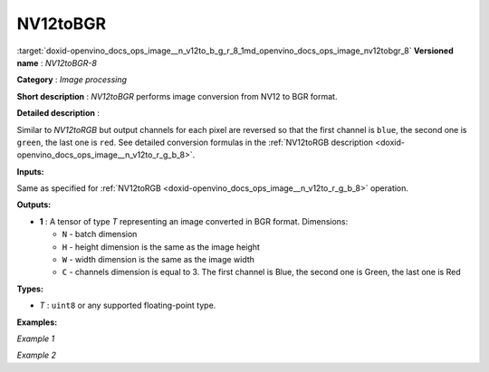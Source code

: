.. index:: pair: page; NV12toBGR
.. _doxid-openvino_docs_ops_image__n_v12to_b_g_r_8:


NV12toBGR
=========

:target:`doxid-openvino_docs_ops_image__n_v12to_b_g_r_8_1md_openvino_docs_ops_image_nv12tobgr_8` **Versioned name** : *NV12toBGR-8*

**Category** : *Image processing*

**Short description** : *NV12toBGR* performs image conversion from NV12 to BGR format.

**Detailed description** :

Similar to *NV12toRGB* but output channels for each pixel are reversed so that the first channel is ``blue``, the second one is ``green``, the last one is ``red``. See detailed conversion formulas in the :ref:`NV12toRGB description <doxid-openvino_docs_ops_image__n_v12to_r_g_b_8>`.

**Inputs:**

Same as specified for :ref:`NV12toRGB <doxid-openvino_docs_ops_image__n_v12to_r_g_b_8>` operation.

**Outputs:**

* **1** : A tensor of type *T* representing an image converted in BGR format. Dimensions:
  
  * ``N`` - batch dimension
  
  * ``H`` - height dimension is the same as the image height
  
  * ``W`` - width dimension is the same as the image width
  
  * ``C`` - channels dimension is equal to 3. The first channel is Blue, the second one is Green, the last one is Red

**Types:**

* *T* : ``uint8`` or any supported floating-point type.

**Examples:**

*Example 1*

.. ref-code-block:: cpp

	<layer ... type="NV12toBGR">
	    <input>
	        <port id="0">
	            <dim>1</dim>
	            <dim>720</dim>
	            <dim>640</dim>
	            <dim>1</dim>
	        </port>
	    </input>
	    <output>
	        <port id="1">
	            <dim>1</dim>
	            <dim>480</dim>
	            <dim>640</dim>
	            <dim>3</dim>
	        </port>
	    </output>
	</layer>

*Example 2*

.. ref-code-block:: cpp

	<layer ... type="NV12toBGR">
	    <input>
	        <port id="0">  <!-- Y plane -->
	            <dim>1</dim>
	            <dim>480</dim>
	            <dim>640</dim>
	            <dim>1</dim>
	        </port>
	        <port id="1">  <!-- UV plane -->
	            <dim>1</dim>
	            <dim>240</dim>
	            <dim>320</dim>
	            <dim>2</dim>
	        </port>
	    </input>
	    <output>
	        <port id="1">
	            <dim>1</dim>
	            <dim>480</dim>
	            <dim>640</dim>
	            <dim>3</dim>
	        </port>
	    </output>
	</layer>

